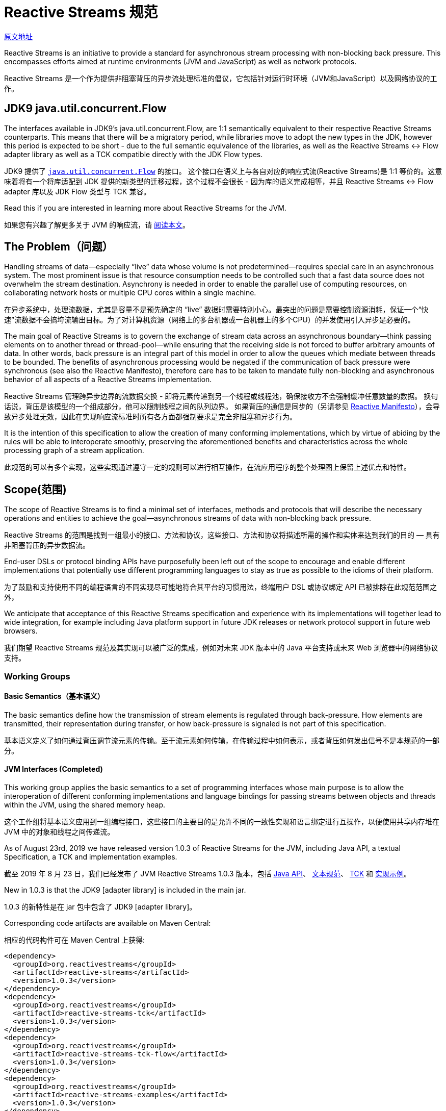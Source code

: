 = Reactive Streams 规范

http://www.reactive-streams.org/[原文地址]

Reactive Streams is an initiative to provide a standard for asynchronous stream processing with non-blocking back pressure. This encompasses efforts aimed at runtime environments (JVM and JavaScript) as well as network protocols.

Reactive Streams 是一个作为提供非阻塞背压的异步流处理标准的倡议，它包括针对运行时环境（JVM和JavaScript）以及网络协议的工作。

== JDK9 java.util.concurrent.Flow

The interfaces available in JDK9’s java.util.concurrent.Flow, are 1:1 semantically equivalent to their respective Reactive Streams counterparts. This means that there will be a migratory period, while libraries move to adopt the new types in the JDK, however this period is expected to be short - due to the full semantic equivalence of the libraries, as well as the Reactive Streams <-> Flow adapter library as well as a TCK compatible directly with the JDK Flow types.

JDK9 提供了 https://docs.oracle.com/javase/9/docs/api/java/util/concurrent/Flow.html[`java.util.concurrent.Flow`] 的接口。 这个接口在语义上与各自对应的响应式流(Reactive Streams)是 1:1 等价的。这意味着将有一个将库适配到 JDK 提供的新类型的迁移过程，这个过程不会很长 - 因为库的语义完成相等，并且 Reactive Streams <-> Flow adapter 库以及 JDK Flow 类型与 TCK 兼容。

Read this if you are interested in learning more about Reactive Streams for the JVM.

如果您有兴趣了解更多关于 JVM 的响应流，请 https://github.com/reactive-streams/reactive-streams-jvm/blob/v1.0.3/README.md[阅读本文]。

== The Problem（问题）

Handling streams of data—especially “live” data whose volume is not predetermined—requires special care in an asynchronous system. The most prominent issue is that resource consumption needs to be controlled such that a fast data source does not overwhelm the stream destination. Asynchrony is needed in order to enable the parallel use of computing resources, on collaborating network hosts or multiple CPU cores within a single machine.

在异步系统中，处理流数据，尤其是容量不是预先确定的 “live” 数据时需要特别小心。最突出的问题是需要控制资源消耗，保证一个“快速”流数据不会搞垮流输出目标。为了对计算机资源（网络上的多台机器或一台机器上的多个CPU）的并发使用引入异步是必要的。

The main goal of Reactive Streams is to govern the exchange of stream data across an asynchronous boundary—think passing elements on to another thread or thread-pool—while ensuring that the receiving side is not forced to buffer arbitrary amounts of data. In other words, back pressure is an integral part of this model in order to allow the queues which mediate between threads to be bounded. The benefits of asynchronous processing would be negated if the communication of back pressure were synchronous (see also the Reactive Manifesto), therefore care has to be taken to mandate fully non-blocking and asynchronous behavior of all aspects of a Reactive Streams implementation.

Reactive Streams 管理跨异步边界的流数据交换 - 即将元素传递到另一个线程或线程池，确保接收方不会强制缓冲任意数量的数据。 换句话说，背压是该模型的一个组成部分，他可以限制线程之间的队列边界。 如果背压的通信是同步的（另请参见 http://reactivemanifesto.org/[Reactive Manifesto]），会导致异步处理无效，因此在实现响应流标准时所有各方面都强制要求是完全非阻塞和异步行为。

It is the intention of this specification to allow the creation of many conforming implementations, which by virtue of abiding by the rules will be able to interoperate smoothly, preserving the aforementioned benefits and characteristics across the whole processing graph of a stream application.

此规范的可以有多个实现，这些实现通过遵守一定的规则可以进行相互操作，在流应用程序的整个处理图上保留上述优点和特性。

== Scope(范围)

The scope of Reactive Streams is to find a minimal set of interfaces, methods and protocols that will describe the necessary operations and entities to achieve the goal—asynchronous streams of data with non-blocking back pressure.

Reactive Streams 的范围是找到一组最小的接口、方法和协议，这些接口、方法和协议将描述所需的操作和实体来达到我们的目的 — 具有非阻塞背压的异步数据流。

End-user DSLs or protocol binding APIs have purposefully been left out of the scope to encourage and enable different implementations that potentially use different programming languages to stay as true as possible to the idioms of their platform.

为了鼓励和支持使用不同的编程语言的不同实现尽可能地符合其平台的习惯用法，终端用户 DSL 或协议绑定 API 已被排除在此规范范围之外，

We anticipate that acceptance of this Reactive Streams specification and experience with its implementations will together lead to wide integration, for example including Java platform support in future JDK releases or network protocol support in future web browsers.

我们期望 Reactive Streams 规范及其实现可以被广泛的集成，例如对未来 JDK 版本中的 Java 平台支持或未来 Web 浏览器中的网络协议支持。

=== Working Groups

==== Basic Semantics（基本语义）

The basic semantics define how the transmission of stream elements is regulated through back-pressure. How elements are transmitted, their representation during transfer, or how back-pressure is signaled is not part of this specification.

基本语义定义了如何通过背压调节流元素的传输。至于流元素如何传输，在传输过程中如何表示，或者背压如何发出信号不是本规范的一部分。

==== JVM Interfaces (Completed)

This working group applies the basic semantics to a set of programming interfaces whose main purpose is to allow the interoperation of different conforming implementations and language bindings for passing streams between objects and threads within the JVM, using the shared memory heap.

这个工作组将基本语义应用到一组编程接口，这些接口的主要目的是允许不同的一致性实现和语言绑定进行互操作，以便使用共享内存堆在 JVM 中的对象和线程之间传递流。

As of August 23rd, 2019 we have released version 1.0.3 of Reactive Streams for the JVM, including Java API, a textual Specification, a TCK and implementation examples.

截至 2019 年 8 月 23 日，我们已经发布了 JVM Reactive Streams 1.0.3 版本，包括 http://www.reactive-streams.org/reactive-streams-1.0.3-javadoc/org/reactivestreams/package-summary.html[Java API]、 https://github.com/reactive-streams/reactive-streams-jvm/blob/v1.0.3/README.md#specification[文本规范]、 http://www.reactive-streams.org/reactive-streams-tck-1.0.3-javadoc/[TCK] 和 http://www.reactive-streams.org/reactive-streams-examples-1.0.3-javadoc/org/reactivestreams/example/unicast/package-summary.html[实现示例]。

New in 1.0.3 is that the JDK9 [adapter library] is included in the main jar.

1.0.3 的新特性是在 jar 包中包含了 JDK9 [adapter library]。

Corresponding code artifacts are available on Maven Central:

相应的代码构件可在 Maven Central 上获得:

[source,xml]
----
<dependency>
  <groupId>org.reactivestreams</groupId>
  <artifactId>reactive-streams</artifactId>
  <version>1.0.3</version>
</dependency>
<dependency>
  <groupId>org.reactivestreams</groupId>
  <artifactId>reactive-streams-tck</artifactId>
  <version>1.0.3</version>
</dependency>
<dependency>
  <groupId>org.reactivestreams</groupId>
  <artifactId>reactive-streams-tck-flow</artifactId>
  <version>1.0.3</version>
</dependency>
<dependency>
  <groupId>org.reactivestreams</groupId>
  <artifactId>reactive-streams-examples</artifactId>
  <version>1.0.3</version>
</dependency>
----

The source code for these is available on github. Please use github issues for providing feedback.

源代码可以在 https://github.com/reactive-streams/reactive-streams-jvm/tree/v1.0.3[github] 上找到。请使用 github issues 提供反馈。

All artifacts and specifications are released under Creative Commons Zero into the Public Domain.

所有构件和规范都是在 http://creativecommons.org/publicdomain/zero/1.0[Creative Commons Zero] 发布到公共领域的。

Read more about Reactive Streams 1.0.3 for the JVM here.

在 http://www.reactive-streams.org/announce-1.0.3[这里] 阅读更多关于 JVM 的  Reactive Streams 1.0.3 的信息。

=== A Note for Implementors(实现注意事项)

To get started implementing the final specification, it is recommended to start by reading the README and the Java API documentation, then taking a look at the Specification then taking a look at the TCK and the example implementations. If you have an issue with any of the above, please take a look at closed issues and then open a new issue if it has not already been answered.

要开始实现最终规范，建议首先阅读 https://github.com/reactive-streams/reactive-streams-jvm/blob/v1.0.3/README.md[README] 和 http://www.reactive-streams.org/reactive-streams-1.0.3-javadoc/org/reactivestreams/package-summary.html[Java API 文档]，然后查看 https://github.com/reactive-streams/reactive-streams-jvm/blob/v1.0.3/README.md#specification[规范]，然后查看 https://github.com/reactive-streams/reactive-streams-jvm/tree/v1.0.3/tck[TCK] 和 https://github.com/reactive-streams/reactive-streams-jvm/tree/v1.0.3/examples/src/main/java/org/reactivestreams/example/unicast[示例实现]。如果您对上述任何一个问题有疑问，请查看已关闭的问题，如果它还没有得到回答，可以打开一个新的问题。

This work was performed in the reactive-streams-jvm repository.

这项工作是在 https://github.com/reactive-streams/reactive-streams-jvm/[reactive-streams-jvm] 存储库中执行的。

==== JavaScript Interfaces(JavaScript 接口)

This working group defines a minimal set of object properties for observing a stream of elements within a JavaScript runtime environment. The goal is to provide a testable specification that allows different implementations to interoperate within that same runtime environment.

该工作组定义了一组最小的对象属性，用于观察 JavaScript 运行时环境中的元素流。 目标是提供一个可测试的规范，允许不同的实现在同一个运行时环境中进行互操作。

This work is performed in the reactive-streams-js repository.

这项工作在 https://github.com/reactive-streams/reactive-streams-js/[reactive-streams-js] 存储库中执行。

==== Network Protocols(网络协议)

This working group defines network protocols for passing reactive streams over various transport media that involve serialization and deserialization of the data elements. Examples of such transports are TCP, UDP, HTTP and WebSockets.

该工作组定义了网络协议，用于在涉及数据元素的序列化和反序列化的各种传输媒体上传递 reactive streams。 此类传输的示例是 TCP、UDP、HTTP 和 WebSockets。

This work is performed in the reactive-streams-io repository.

这项工作在 https://github.com/reactive-streams/reactive-streams-io/[reactive-streams-io] 存储库中执行。

== 参考资料(此部分不在规范中)

http://www.ypk1226.com/2019/07/01/reactive/reactive-streams/[http://www.ypk1226.com/2019/07/01/reactive/reactive-streams/]